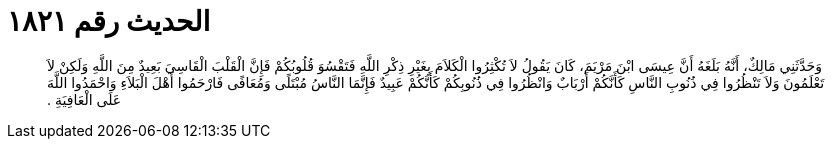 
= الحديث رقم ١٨٢١

[quote.hadith]
وَحَدَّثَنِي مَالِكٌ، أَنَّهُ بَلَغَهُ أَنَّ عِيسَى ابْنَ مَرْيَمَ، كَانَ يَقُولُ لاَ تُكْثِرُوا الْكَلاَمَ بِغَيْرِ ذِكْرِ اللَّهِ فَتَقْسُوَ قُلُوبُكُمْ فَإِنَّ الْقَلْبَ الْقَاسِيَ بَعِيدٌ مِنَ اللَّهِ وَلَكِنْ لاَ تَعْلَمُونَ وَلاَ تَنْظُرُوا فِي ذُنُوبِ النَّاسِ كَأَنَّكُمْ أَرْبَابٌ وَانْظُرُوا فِي ذُنُوبِكُمْ كَأَنَّكُمْ عَبِيدٌ فَإِنَّمَا النَّاسُ مُبْتَلًى وَمُعَافًى فَارْحَمُوا أَهْلَ الْبَلاَءِ وَاحْمَدُوا اللَّهَ عَلَى الْعَافِيَةِ ‏.‏